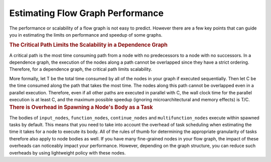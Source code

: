 .. _estimate_flow_graph_performance:

Estimating Flow Graph Performance
=================================


The performance or scalability of a flow graph is not easy to predict.
However there are a few key points that can guide you in estimating the
limits on performance and speedup of some graphs.


.. container:: section


   .. rubric:: The Critical Path Limits the Scalability in a Dependence
      Graph
      :class: sectiontitle

   A critical path is the most time consuming path from a node with no
   predecessors to a node with no successors. In a dependence graph, the
   execution of the nodes along a path cannot be overlapped since they
   have a strict ordering. Therefore, for a dependence graph, the
   critical path limits scalability.


   More formally, let T be the total time consumed by all of the nodes
   in your graph if executed sequentially. Then let C be the time
   consumed along the path that takes the most time. The nodes along
   this path cannot be overlapped even in a parallel execution.
   Therefore, even if all other paths are executed in parallel with C,
   the wall clock time for the parallel execution is at least C, and the
   maximum possible speedup (ignoring microarchitectural and memory
   effects) is T/C.


.. container:: section


   .. rubric:: There is Overhead in Spawning a Node's Body as a Task
      :class: sectiontitle

   The bodies of ``input_nodes``, ``function_nodes``, ``continue_nodes`` and
   ``multifunction_nodes`` execute within spawned tasks by default. This
   means that you need to take into account the overhead of task
   scheduling when estimating the time it takes for a node to execute
   its body. All of the rules of thumb for determining the appropriate
   granularity of tasks therefore also apply to node bodies as well. If
   you have many fine-grained nodes in your flow graph, the impact of
   these overheads can noticeably impact your performance. However,
   depending on the graph structure, you can reduce such overheads by
   using lightweight policy with these nodes.

